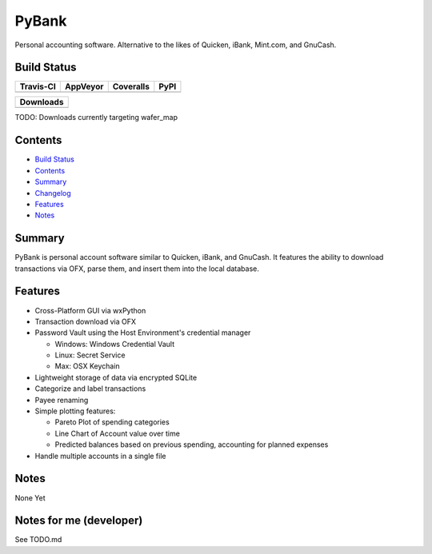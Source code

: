 ======
PyBank
======
Personal accounting software. Alternative to the likes of Quicken, iBank,
Mint.com, and GnuCash.


Build Status
------------

+-----------+----------+-----------+------+
| Travis-CI | AppVeyor | Coveralls | PyPI |
+===========+==========+===========+======+
||travis-ci|||appveyor|||coveralls||      |
+-----------+----------+-----------+------+

+------------------------------------+
|            Downloads               |
+=========+=========+========+=======+
||DLTotal|||DLMonth|||DLWeek|||DLDay||
+---------+---------+--------+-------+

TODO: Downloads currently targeting wafer_map

Contents
--------

+ `Build Status`_
+ `Contents`_
+ `Summary`_
+ `Changelog`_
+ `Features`_
+ `Notes`_

Summary
-------
PyBank is personal account software similar to Quicken, iBank, and GnuCash.
It features the ability to download transactions via OFX, parse them, and
insert them into the local database.

Features
--------
+ Cross-Platform GUI via wxPython
+ Transaction download via OFX
+ Password Vault using the Host Environment's credential manager

  + Windows: Windows Credential Vault
  + Linux: Secret Service
  + Max: OSX Keychain

+ Lightweight storage of data via encrypted SQLite
+ Categorize and label transactions
+ Payee renaming
+ Simple plotting features:

  + Pareto Plot of spending categories
  + Line Chart of Account value over time
  + Predicted balances based on previous spending, accounting for planned
    expenses

+ Handle multiple accounts in a single file

Notes
-----
None Yet


Notes for me (developer)
------------------------
See TODO.md








.. |travis-ci| image:: https://api.travis-ci.org/dougthor42/PyBank.svg?branch=master
  :target: https://travis-ci.org/dougthor42/PyBank
  :alt: Travis-CI (Linux, Max)

.. |appveyor| image:: https://ci.appveyor.com/api/projects/status/github/dougthor42/pybank?branch=master&svg=true
  :target: https://ci.appveyor.com/project/dougthor42/pybank
  :alt: AppVeyor (Windows)

.. |coveralls| image:: https://coveralls.io/repos/dougthor42/PyBank/badge.svg?branch=master
  :target: https://coveralls.io/r/dougthor42/PyBank?branch=master
  :alt: Coveralls (code coverage)

.. |PyPI| image:: http://img.shields.io/pypi/v/wafer_map.svg?style=flat
  :target: https://pypi.python.org/pypi/wafer_map/
  :alt: Latest PyPI version

.. |DLMonth| image:: http://img.shields.io/pypi/dm/wafer_map.svg?style=flat
  :target: https://pypi.python.org/pypi/wafer_map/
  :alt: Number of PyPI downloads per Month

.. |DLTotal| image:: http://img.shields.io/pypi/d/wafer_map.svg?style=flat
  :target: https://pypi.python.org/pypi/wafer_map/
  :alt: Number of PyPI downloads

.. |DLWeek| image:: http://img.shields.io/pypi/dw/wafer_map.svg?style=flat
  :target: https://pypi.python.org/pypi/wafer_map/
  :alt: Number of PyPI downloads per week

.. |DLDay| image:: http://img.shields.io/pypi/dd/wafer_map.svg?style=flat
  :target: https://pypi.python.org/pypi/wafer_map/
  :alt: Number of PyPI downloads per day

.. _Changelog: https://github.com/dougthor42/PyBank/blob/master/CHANGELOG.md
